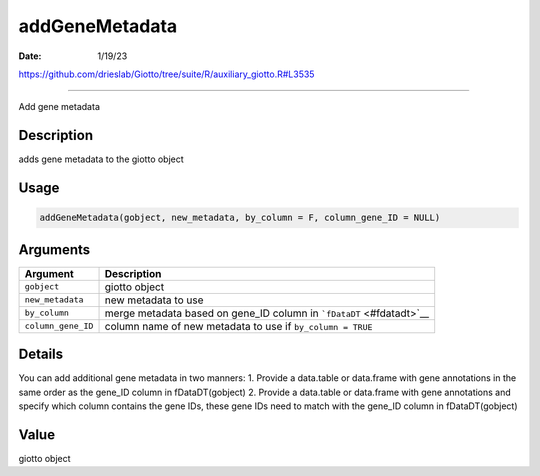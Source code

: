===============
addGeneMetadata
===============

:Date: 1/19/23

https://github.com/drieslab/Giotto/tree/suite/R/auxiliary_giotto.R#L3535



===================

Add gene metadata

Description
-----------

adds gene metadata to the giotto object

Usage
-----

.. code:: r

   addGeneMetadata(gobject, new_metadata, by_column = F, column_gene_ID = NULL)

Arguments
---------

+-------------------------------+--------------------------------------+
| Argument                      | Description                          |
+===============================+======================================+
| ``gobject``                   | giotto object                        |
+-------------------------------+--------------------------------------+
| ``new_metadata``              | new metadata to use                  |
+-------------------------------+--------------------------------------+
| ``by_column``                 | merge metadata based on gene_ID      |
|                               | column in ```fDataDT`` <#fdatadt>`__ |
+-------------------------------+--------------------------------------+
| ``column_gene_ID``            | column name of new metadata to use   |
|                               | if ``by_column = TRUE``              |
+-------------------------------+--------------------------------------+

Details
-------

You can add additional gene metadata in two manners: 1. Provide a
data.table or data.frame with gene annotations in the same order as the
gene_ID column in fDataDT(gobject) 2. Provide a data.table or data.frame
with gene annotations and specify which column contains the gene IDs,
these gene IDs need to match with the gene_ID column in fDataDT(gobject)

Value
-----

giotto object
